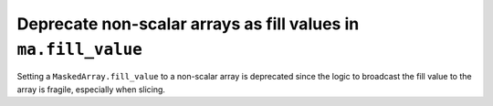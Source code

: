 Deprecate non-scalar arrays as fill values in ``ma.fill_value``
---------------------------------------------------------------
Setting a ``MaskedArray.fill_value`` to a non-scalar array is deprecated
since the logic to broadcast the fill value to the array is fragile,
especially when slicing.
